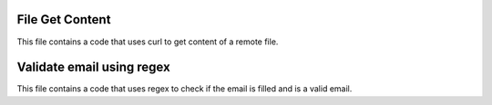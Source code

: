 ###################
File Get Content
###################

This file contains a code that uses curl to get content of a remote file.

###################
Validate email using regex
###################

This file contains a code that uses regex to check if the email is filled and is a valid email.